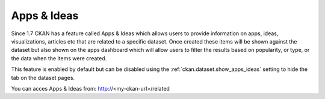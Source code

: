 ============
Apps & Ideas
============

Since 1.7 CKAN has a feature called Apps & Ideas which allows users to provide information on apps, ideas, visualizations, articles etc that are related to a specific dataset. Once created these items will be shown against the dataset but also shown on the apps dashboard which will allow users to filter the results based on popularity, or type, or the data when the items were created.

This feature is enabled by default but can be disabled using the :ref:`ckan.dataset.show_apps_ideas` setting to hide the tab on the dataset pages.

You can acces Apps & Ideas from: http://<my-ckan-url>/related
